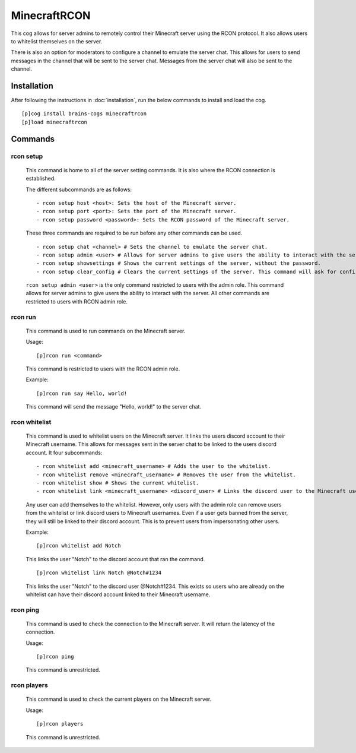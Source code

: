 ================
MinecraftRCON
================

This cog allows for server admins to remotely control their Minecraft server using the RCON protocol. It also allows users to whitelist themselves on the server.

There is also an option for moderators to configure a channel to emulate the server chat. This allows for users to send messages in the channel that will be sent to the server chat. Messages from the server chat will also be sent to the channel.

----------------
Installation
----------------
After following the instructions in :doc:`installation`, run the below commands to install and load the cog. ::

    [p]cog install brains-cogs minecraftrcon
    [p]load minecraftrcon

--------
Commands
--------

^^^^^^^^^^^^^^^^^^^^^
rcon setup
^^^^^^^^^^^^^^^^^^^^^

    This command is home to all of the server setting commands. It is also where the RCON connection is established.

    The different subcommands are as follows: ::

    - rcon setup host <host>: Sets the host of the Minecraft server.
    - rcon setup port <port>: Sets the port of the Minecraft server.
    - rcon setup password <password>: Sets the RCON password of the Minecraft server.

    These three commands are required to be run before any other commands can be used. ::

    - rcon setup chat <channel> # Sets the channel to emulate the server chat.
    - rcon setup admin <user> # Allows for server admins to give users the ability to interact with the server.
    - rcon setup showsettings # Shows the current settings of the server, without the password.
    - rcon setup clear_config # Clears the current settings of the server. This command will ask for confirmation before clearing the settings.

    ``rcon setup admin <user>`` is the only command restricted to users with the admin role. This command allows for server admins to give users the ability to interact with the server. All other commands are restricted to users with RCON admin role.

^^^^^^^^^^^^^^^^^^^^^
rcon run
^^^^^^^^^^^^^^^^^^^^^

    This command is used to run commands on the Minecraft server.

    Usage: ::

    [p]rcon run <command>

    This command is restricted to users with the RCON admin role.

    Example: ::

    [p]rcon run say Hello, world!

    This command will send the message "Hello, world!" to the server chat.

^^^^^^^^^^^^^^^^^^^^^
rcon whitelist
^^^^^^^^^^^^^^^^^^^^^

    This command is used to whitelist users on the Minecraft server. It links the users discord account to their Minecraft username. This allows for messages sent in the server chat to be linked to the users discord account.
    It four subcommands: ::

    - rcon whitelist add <minecraft_username> # Adds the user to the whitelist.
    - rcon whitelist remove <minecraft_username> # Removes the user from the whitelist.
    - rcon whitelist show # Shows the current whitelist.
    - rcon whitelist link <minecraft_username> <discord_user> # Links the discord user to the Minecraft username.


    Any user can add themselves to the whitelist. However, only users with the admin role can remove users from the whitelist or link discord users to Minecraft usernames. Even if a user gets banned from the server, they will still be linked to their discord account. This is to prevent users from impersonating other users.

    Example: ::

    [p]rcon whitelist add Notch
    This links the user "Notch" to the discord account that ran the command. ::

    [p]rcon whitelist link Notch @Notch#1234

    This links the user "Notch" to the discord user @Notch#1234. This exists so users who are already on the whitelist can have their discord account linked to their Minecraft username.


^^^^^^^^^^^^^^^^^^^^^
rcon ping
^^^^^^^^^^^^^^^^^^^^^

    This command is used to check the connection to the Minecraft server. It will return the latency of the connection.

    Usage: ::

    [p]rcon ping

    This command is unrestricted.

^^^^^^^^^^^^^^^^^^^^^
rcon players
^^^^^^^^^^^^^^^^^^^^^

    This command is used to check the current players on the Minecraft server.

    Usage: ::

    [p]rcon players

    This command is unrestricted.


